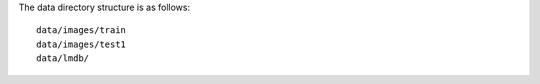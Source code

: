 The data directory structure is as follows::
  
  data/images/train
  data/images/test1
  data/lmdb/

